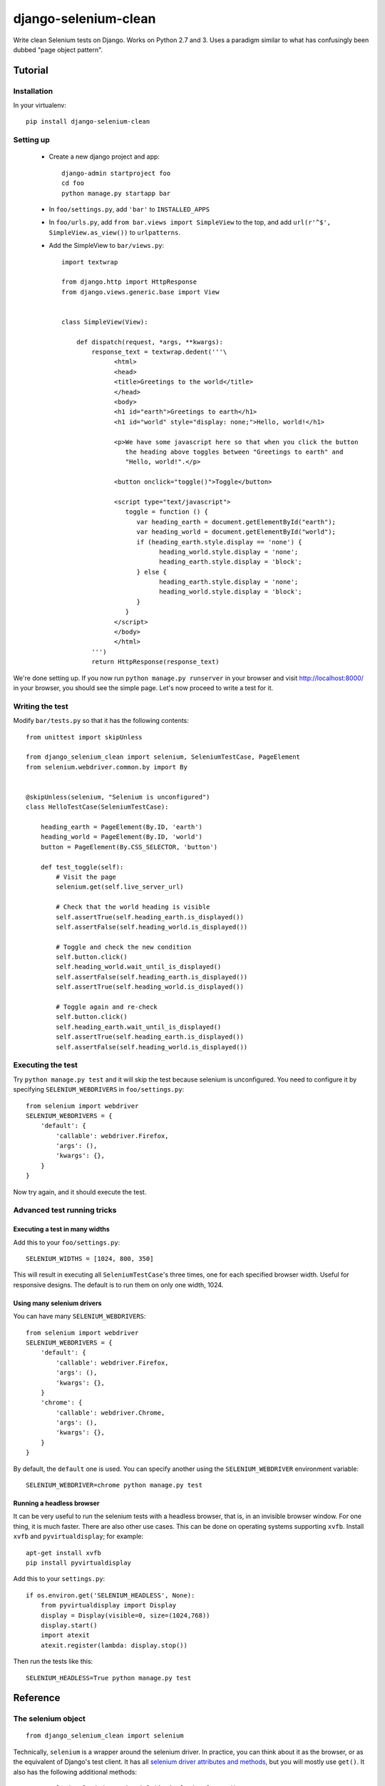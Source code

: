 =====================
django-selenium-clean
=====================

Write clean Selenium tests on Django. Works on Python 2.7 and 3. Uses
a paradigm similar to what has confusingly been dubbed "page object
pattern".

Tutorial
========

Installation
------------

In your virtualenv::

   pip install django-selenium-clean

Setting up
----------

 * Create a new django project and app::

     django-admin startproject foo
     cd foo
     python manage.py startapp bar

 * In ``foo/settings.py``, add ``'bar'`` to ``INSTALLED_APPS``

 * In ``foo/urls.py``, add ``from bar.views import SimpleView`` to the
   top, and add ``url(r'^$', SimpleView.as_view())`` to ``urlpatterns``.

 * Add the SimpleView to ``bar/views.py``::

      import textwrap

      from django.http import HttpResponse
      from django.views.generic.base import View


      class SimpleView(View):

          def dispatch(request, *args, **kwargs):
              response_text = textwrap.dedent('''\
                    <html>
                    <head>
                    <title>Greetings to the world</title>
                    </head>
                    <body>
                    <h1 id="earth">Greetings to earth</h1>
                    <h1 id="world" style="display: none;">Hello, world!</h1>

                    <p>We have some javascript here so that when you click the button
                       the heading above toggles between "Greetings to earth" and
                       "Hello, world!".</p>

                    <button onclick="toggle()">Toggle</button>

                    <script type="text/javascript">
                       toggle = function () {
                          var heading_earth = document.getElementById("earth");
                          var heading_world = document.getElementById("world");
                          if (heading_earth.style.display == 'none') {
                                heading_world.style.display = 'none';
                                heading_earth.style.display = 'block';
                          } else {
                                heading_earth.style.display = 'none';
                                heading_world.style.display = 'block';
                          }
                       }
                    </script>
                    </body>
                    </html>
              ''')
              return HttpResponse(response_text)

We're done setting up. If you now run ``python manage.py runserver``
in your browser and visit http://localhost:8000/ in your browser, you
should see the simple page. Let's now proceed to write a test for it.

Writing the test
----------------

Modify ``bar/tests.py`` so that it has the following contents::

   from unittest import skipUnless

   from django_selenium_clean import selenium, SeleniumTestCase, PageElement
   from selenium.webdriver.common.by import By


   @skipUnless(selenium, "Selenium is unconfigured")
   class HelloTestCase(SeleniumTestCase):

       heading_earth = PageElement(By.ID, 'earth')
       heading_world = PageElement(By.ID, 'world')
       button = PageElement(By.CSS_SELECTOR, 'button')

       def test_toggle(self):
           # Visit the page
           selenium.get(self.live_server_url)

           # Check that the world heading is visible
           self.assertTrue(self.heading_earth.is_displayed())
           self.assertFalse(self.heading_world.is_displayed())

           # Toggle and check the new condition
           self.button.click()
           self.heading_world.wait_until_is_displayed()
           self.assertFalse(self.heading_earth.is_displayed())
           self.assertTrue(self.heading_world.is_displayed())

           # Toggle again and re-check
           self.button.click()
           self.heading_earth.wait_until_is_displayed()
           self.assertTrue(self.heading_earth.is_displayed())
           self.assertFalse(self.heading_world.is_displayed())

Executing the test
------------------

Try ``python manage.py test`` and it will skip the test because
selenium is unconfigured. You need to configure it by specifying
``SELENIUM_WEBDRIVERS`` in ``foo/settings.py``::

   from selenium import webdriver
   SELENIUM_WEBDRIVERS = {
       'default': {
           'callable': webdriver.Firefox,
           'args': (),
           'kwargs': {},
       }
   }

Now try again, and it should execute the test.

Advanced test running tricks
----------------------------

Executing a test in many widths
^^^^^^^^^^^^^^^^^^^^^^^^^^^^^^^

Add this to your ``foo/settings.py``::

   SELENIUM_WIDTHS = [1024, 800, 350]

This will result in executing all ``SeleniumTestCase``'s three times,
one for each specified browser width. Useful for responsive designs.
The default is to run them on only one width, 1024.

Using many selenium drivers
^^^^^^^^^^^^^^^^^^^^^^^^^^^

You can have many ``SELENIUM_WEBDRIVERS``::

   from selenium import webdriver
   SELENIUM_WEBDRIVERS = {
       'default': {
           'callable': webdriver.Firefox,
           'args': (),
           'kwargs': {},
       }
       'chrome': {
           'callable': webdriver.Chrome,
           'args': (),
           'kwargs': {},
       }
   }

By default, the ``default`` one is used. You can specify another using
the ``SELENIUM_WEBDRIVER`` environment variable::

   SELENIUM_WEBDRIVER=chrome python manage.py test

Running a headless browser
^^^^^^^^^^^^^^^^^^^^^^^^^^

It can be very useful to run the selenium tests with a headless
browser, that is, in an invisible browser window. For one thing, it
is much faster. There are also other use cases. This can be done on
operating systems supporting ``xvfb``. Install ``xvfb`` and
``pyvirtualdisplay``; for example::

   apt-get install xvfb
   pip install pyvirtualdisplay

Add this to your ``settings.py``::

   if os.environ.get('SELENIUM_HEADLESS', None):
       from pyvirtualdisplay import Display
       display = Display(visible=0, size=(1024,768))
       display.start()
       import atexit
       atexit.register(lambda: display.stop())

Then run the tests like this::

   SELENIUM_HEADLESS=True python manage.py test

Reference
=========

The selenium object
-------------------

::

   from django_selenium_clean import selenium

Technically, ``selenium`` is a wrapper around the selenium driver. In
practice, you can think about it as the browser, or as the equivalent
of Django's test client. It has all `selenium driver attributes and
methods`_, but you will mostly use ``get()``. It also has the
following additional methods:

 * ``selenium.login(**credentials)`, `selenium.logout()``

   Similar to the Django test client ``login()`` and ``logout()``
   methods.  ``login()`` returns ``True`` if login is possible;
   ``False`` if the provided credentials are incorrect, or the user is
   inactive, or if the sessions framework is not available.

 * ``selenium.wait_until_n_windows(n, timeout=2)``

    Useful when a Javascript action has caused the browser to open
    another window. The typical usage is this::

       button_that_will_open_a_second_window.click()
       selenium.wait_until_n_windows(n=2, timeout=10)
       windows = selenium.window_handles
       selenium.switch_to_window(windows[1])
       # continue testing

    If the timeout (in seconds) elapses and the number of browser
    windows never becomes ``n``, an ``AssertionError`` is raised.

.. _selenium driver attributes and methods: http://selenium-python.readthedocs.org/en/latest/api.html#module-selenium.webdriver.remote.webdriver

SeleniumTestCase objects
------------------------

::

   from django_selenium_clean import SeleniumTestCase

``SeleniumTestCase`` is the same as Django's ``LiveServerTestCase``
but it adds a little bit of Selenium functionality. Derive your
Selenium tests from this class instead of ``LiveServerTestCase``.

PageElement objects
-------------------

::

    from django_selenium_clean import PageElement

``PageElement`` is a lazy wrapper around WebElement_; it has all its
properties and methods. It is initialized with a locator_, but the
element is not actually located until needed. In addition to
WebElement_ properties and methods, it has these:

 * ``PageElement.exists()``: Returns True if the element can be located.

 * ``PageElement.wait_until_exists(timeout=10)``

   ``PageElement.wait_until_not_exists(timeout=10)``

   ``PageElement.wait_until_is_displayed(timeout=10)``

   ``PageElement.wait_until_is_not_displayed(timeout=10)``

  These methods raise an exception if there is a timeout.

.. _WebElement: http://selenium-python.readthedocs.org/en/latest/api.html#module-selenium.webdriver.remote.webelement
.. _locator: http://selenium-python.readthedocs.org/en/latest/api.html#locate-elements-by

License
=======

Licensed under the BSD 3-clause license; see `LICENSE.txt` for details.
